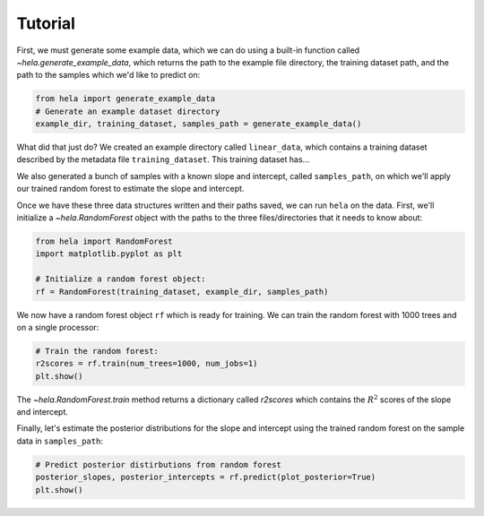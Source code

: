 Tutorial
========

First, we must generate some example data, which we can do using a built-in
function called `~hela.generate_example_data`, which returns the path to the
example file directory, the training dataset path, and the path to the samples
which we'd like to predict on:

.. code-block:: python

    from hela import generate_example_data
    # Generate an example dataset directory
    example_dir, training_dataset, samples_path = generate_example_data()

What did that just do? We created an example directory called ``linear_data``,
which contains a training dataset described by the metadata file
``training_dataset``. This training dataset has...

We also generated a bunch of samples with a known slope and intercept, called
``samples_path``, on which we'll apply our trained random forest to estimate
the slope and intercept.

Once we have these three data structures written and their paths saved, we can
run ``hela`` on the data. First, we'll initialize a `~hela.RandomForest` object
with the paths to the three files/directories that it needs to know about:

.. code-block:: python

    from hela import RandomForest
    import matplotlib.pyplot as plt

    # Initialize a random forest object:
    rf = RandomForest(training_dataset, example_dir, samples_path)

We now have a random forest object ``rf`` which is ready for training. We can
train the random forest with 1000 trees and on a single processor:

.. code-block:: python

    # Train the random forest:
    r2scores = rf.train(num_trees=1000, num_jobs=1)
    plt.show()

The `~hela.RandomForest.train` method returns a dictionary called `r2scores`
which contains the :math:`R^2` scores of the slope and intercept.

Finally, let's estimate the posterior distributions for the slope and intercept
using the trained random forest on the sample data in ``samples_path``:

.. code-block:: python

    # Predict posterior distirbutions from random forest
    posterior_slopes, posterior_intercepts = rf.predict(plot_posterior=True)
    plt.show()

